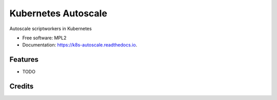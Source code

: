 ====================
Kubernetes Autoscale
====================

Autoscale scriptworkers in Kubernetes

* Free software: MPL2
* Documentation: https://k8s-autoscale.readthedocs.io.

Features
--------

* TODO

Credits
-------
